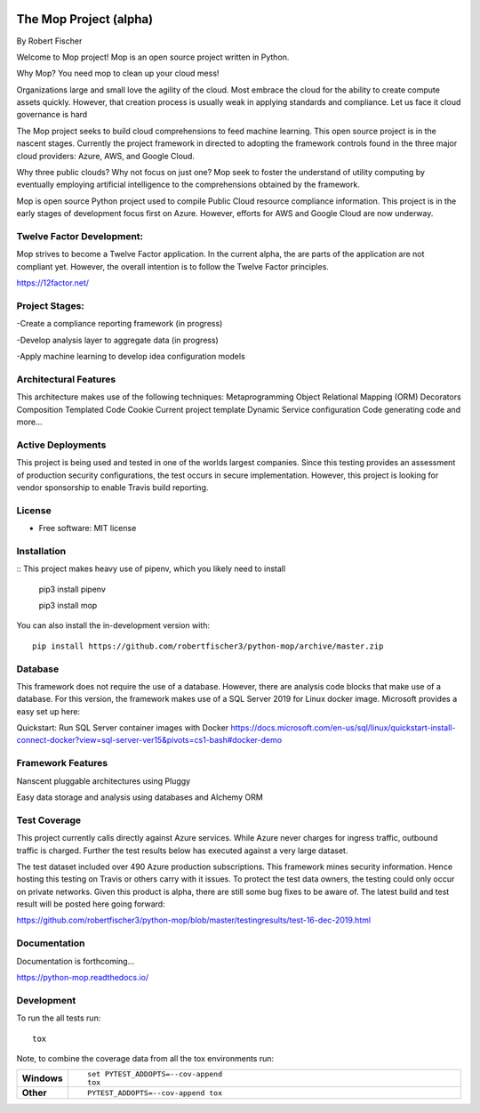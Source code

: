 .. image:: mop.png
    :width: 150px
    :align: left
    :height: 150px
    :alt: alternate text

=======================
The Mop Project (alpha)
=======================
By Robert Fischer

Welcome to Mop project! Mop is an open source project written in Python.

Why Mop? You need mop to clean up your cloud mess!

Organizations large and small love the agility of the cloud.  Most embrace the cloud for the ability to create compute
assets quickly. However, that creation process is usually weak in applying standards and compliance.  Let us face it cloud
governance is hard

The Mop project seeks to build cloud comprehensions to feed machine learning.  This open source project is in the nascent
stages. Currently the project framework in directed to adopting the framework controls found in the
three major cloud providers: Azure, AWS, and Google Cloud.

Why three public clouds? Why not focus on just one? Mop seek to foster the understand of utility computing by eventually
employing artificial intelligence to the comprehensions obtained by the framework.

Mop is open source Python project used to compile Public Cloud resource compliance information.  This project is in the
early stages of development focus first on Azure. However, efforts for AWS and Google Cloud are now underway.

Twelve Factor Development:
==========================
Mop strives to become a Twelve Factor application.  In the current alpha, the are parts of the application are not compliant
yet. However, the overall intention is to follow the Twelve Factor principles.

https://12factor.net/

Project Stages:
================
-Create a compliance reporting framework (in progress)

-Develop analysis layer to aggregate data (in progress)

-Apply machine learning to develop idea configuration models

Architectural Features
======================
This architecture makes use of the following techniques:
Metaprogramming
Object Relational Mapping (ORM)
Decorators
Composition
Templated Code
Cookie Current project template
Dynamic Service configuration
Code generating code
and more...

Active Deployments
=================
This project is being used and tested in one of the worlds largest companies. Since this testing provides an assessment of production security configurations, the test occurs in secure implementation. However, this project is looking for vendor sponsorship to enable Travis build reporting. 

License
========
* Free software: MIT license

Installation
============

::
This project makes heavy use of pipenv, which you likely need to install
    pip3 install pipenv

    pip3 install mop

You can also install the in-development version with::

    pip install https://github.com/robertfischer3/python-mop/archive/master.zip


Database
=============
This framework does not require the use of a database.  However, there are analysis code
blocks that make use of a database.  For this version, the framework makes use of a SQL Server
2019 for Linux docker image.  Microsoft provides a easy set up here:

Quickstart: Run SQL Server container images with Docker
https://docs.microsoft.com/en-us/sql/linux/quickstart-install-connect-docker?view=sql-server-ver15&pivots=cs1-bash#docker-demo

Framework Features
==================

Nanscent pluggable architectures using Pluggy

.. image:: pluggy.png

Easy data storage and analysis using databases and Alchemy ORM

.. image:: https://www.sqlalchemy.org/img/sqla_logo.png
    :width: 150px
    :align: left
    :height: 25px
    :alt: alternate text


Test Coverage
=============

This project currently calls directly against Azure services.  While Azure never charges for ingress traffic, outbound
traffic is charged.  Further the test results below has executed against a very large dataset.

The test dataset included over 490 Azure production subscriptions. This framework mines security information.  Hence hosting
this testing on Travis or others carry with it issues.  To protect the test data owners, the testing could only occur on private networks.  Given this product is alpha, there are still some bug fixes to be aware of.  The latest build and test result will
be posted here going forward:

https://github.com/robertfischer3/python-mop/blob/master/testingresults/test-16-dec-2019.html

Documentation
=============

Documentation is forthcoming...

https://python-mop.readthedocs.io/


Development
===========

To run the all tests run::

    tox

Note, to combine the coverage data from all the tox environments run:

.. list-table::
    :widths: 10 90
    :stub-columns: 1

    - - Windows
      - ::

            set PYTEST_ADDOPTS=--cov-append
            tox

    - - Other
      - ::

            PYTEST_ADDOPTS=--cov-append tox
